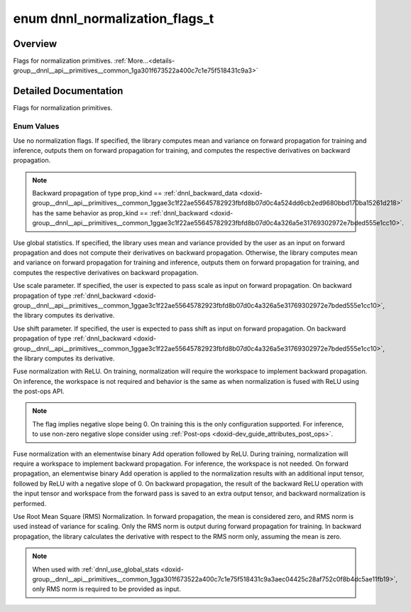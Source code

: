 .. index:: pair: enum; dnnl_normalization_flags_t
.. _doxid-group__dnnl__api__primitives__common_1ga301f673522a400c7c1e75f518431c9a3:

enum dnnl_normalization_flags_t
===============================

Overview
~~~~~~~~

Flags for normalization primitives. :ref:`More...<details-group__dnnl__api__primitives__common_1ga301f673522a400c7c1e75f518431c9a3>`

.. ref-code-block:: cpp
	:class: doxyrest-overview-code-block

	#include <dnnl_types.h>

	enum dnnl_normalization_flags_t
	{
	    :ref:`dnnl_normalization_flags_none<doxid-group__dnnl__api__primitives__common_1gga301f673522a400c7c1e75f518431c9a3ab71f2077a94fd4bbc107a09b115a24a4>` = 0x0U,
	    :ref:`dnnl_use_global_stats<doxid-group__dnnl__api__primitives__common_1gga301f673522a400c7c1e75f518431c9a3aec04425c28af752c0f8b4dc5ae11fb19>`         = 0x1U,
	    :ref:`dnnl_use_scale<doxid-group__dnnl__api__primitives__common_1gga301f673522a400c7c1e75f518431c9a3a01bf8edab9d40fd6a1f8827ee485dc65>`                = 0x2U,
	    :ref:`dnnl_use_shift<doxid-group__dnnl__api__primitives__common_1gga301f673522a400c7c1e75f518431c9a3afeb8455811d27d7835503a3740679df0>`                = 0x4U,
	    :ref:`dnnl_fuse_norm_relu<doxid-group__dnnl__api__primitives__common_1gga301f673522a400c7c1e75f518431c9a3a7150bdb66ef194e6ee11fbaa85a34ada>`           = 0x8U,
	    :ref:`dnnl_fuse_norm_add_relu<doxid-group__dnnl__api__primitives__common_1gga301f673522a400c7c1e75f518431c9a3af324d9603806aae4ca3044e1e25534b4>`       = 0x10U,
	    :ref:`dnnl_rms_norm<doxid-group__dnnl__api__primitives__common_1gga301f673522a400c7c1e75f518431c9a3a8c7e8830c1320a1db61e7634c29a9a60>`                 = 0x20U,
	};

.. _details-group__dnnl__api__primitives__common_1ga301f673522a400c7c1e75f518431c9a3:

Detailed Documentation
~~~~~~~~~~~~~~~~~~~~~~

Flags for normalization primitives.

Enum Values
-----------

.. index:: pair: enumvalue; dnnl_normalization_flags_none
.. _doxid-group__dnnl__api__primitives__common_1gga301f673522a400c7c1e75f518431c9a3ab71f2077a94fd4bbc107a09b115a24a4:

.. ref-code-block:: cpp
	:class: doxyrest-title-code-block

	dnnl_normalization_flags_none

Use no normalization flags. If specified, the library computes mean and variance on forward propagation for training and inference, outputs them on forward propagation for training, and computes the respective derivatives on backward propagation.

.. note:: 

   Backward propagation of type prop_kind == :ref:`dnnl_backward_data <doxid-group__dnnl__api__primitives__common_1ggae3c1f22ae55645782923fbfd8b07d0c4a524dd6cb2ed9680bbd170ba15261d218>` has the same behavior as prop_kind == :ref:`dnnl_backward <doxid-group__dnnl__api__primitives__common_1ggae3c1f22ae55645782923fbfd8b07d0c4a326a5e31769302972e7bded555e1cc10>`.

.. index:: pair: enumvalue; dnnl_use_global_stats
.. _doxid-group__dnnl__api__primitives__common_1gga301f673522a400c7c1e75f518431c9a3aec04425c28af752c0f8b4dc5ae11fb19:

.. ref-code-block:: cpp
	:class: doxyrest-title-code-block

	dnnl_use_global_stats

Use global statistics. If specified, the library uses mean and variance provided by the user as an input on forward propagation and does not compute their derivatives on backward propagation. Otherwise, the library computes mean and variance on forward propagation for training and inference, outputs them on forward propagation for training, and computes the respective derivatives on backward propagation.

.. index:: pair: enumvalue; dnnl_use_scale
.. _doxid-group__dnnl__api__primitives__common_1gga301f673522a400c7c1e75f518431c9a3a01bf8edab9d40fd6a1f8827ee485dc65:

.. ref-code-block:: cpp
	:class: doxyrest-title-code-block

	dnnl_use_scale

Use scale parameter. If specified, the user is expected to pass scale as input on forward propagation. On backward propagation of type :ref:`dnnl_backward <doxid-group__dnnl__api__primitives__common_1ggae3c1f22ae55645782923fbfd8b07d0c4a326a5e31769302972e7bded555e1cc10>`, the library computes its derivative.

.. index:: pair: enumvalue; dnnl_use_shift
.. _doxid-group__dnnl__api__primitives__common_1gga301f673522a400c7c1e75f518431c9a3afeb8455811d27d7835503a3740679df0:

.. ref-code-block:: cpp
	:class: doxyrest-title-code-block

	dnnl_use_shift

Use shift parameter. If specified, the user is expected to pass shift as input on forward propagation. On backward propagation of type :ref:`dnnl_backward <doxid-group__dnnl__api__primitives__common_1ggae3c1f22ae55645782923fbfd8b07d0c4a326a5e31769302972e7bded555e1cc10>`, the library computes its derivative.

.. index:: pair: enumvalue; dnnl_fuse_norm_relu
.. _doxid-group__dnnl__api__primitives__common_1gga301f673522a400c7c1e75f518431c9a3a7150bdb66ef194e6ee11fbaa85a34ada:

.. ref-code-block:: cpp
	:class: doxyrest-title-code-block

	dnnl_fuse_norm_relu

Fuse normalization with ReLU. On training, normalization will require the workspace to implement backward propagation. On inference, the workspace is not required and behavior is the same as when normalization is fused with ReLU using the post-ops API.

.. note:: 

   The flag implies negative slope being 0. On training this is the only configuration supported. For inference, to use non-zero negative slope consider using :ref:`Post-ops <doxid-dev_guide_attributes_post_ops>`.

.. index:: pair: enumvalue; dnnl_fuse_norm_add_relu
.. _doxid-group__dnnl__api__primitives__common_1gga301f673522a400c7c1e75f518431c9a3af324d9603806aae4ca3044e1e25534b4:

.. ref-code-block:: cpp
	:class: doxyrest-title-code-block

	dnnl_fuse_norm_add_relu

Fuse normalization with an elementwise binary Add operation followed by ReLU. During training, normalization will require a workspace to implement backward propagation. For inference, the workspace is not needed. On forward propagation, an elementwise binary Add operation is applied to the normalization results with an additional input tensor, followed by ReLU with a negative slope of 0. On backward propagation, the result of the backward ReLU operation with the input tensor and workspace from the forward pass is saved to an extra output tensor, and backward normalization is performed.

.. index:: pair: enumvalue; dnnl_rms_norm
.. _doxid-group__dnnl__api__primitives__common_1gga301f673522a400c7c1e75f518431c9a3a8c7e8830c1320a1db61e7634c29a9a60:

.. ref-code-block:: cpp
	:class: doxyrest-title-code-block

	dnnl_rms_norm

Use Root Mean Square (RMS) Normalization. In forward propagation, the mean is considered zero, and RMS norm is used instead of variance for scaling. Only the RMS norm is output during forward propagation for training. In backward propagation, the library calculates the derivative with respect to the RMS norm only, assuming the mean is zero.

.. note:: 

   When used with :ref:`dnnl_use_global_stats <doxid-group__dnnl__api__primitives__common_1gga301f673522a400c7c1e75f518431c9a3aec04425c28af752c0f8b4dc5ae11fb19>`, only RMS norm is required to be provided as input.

